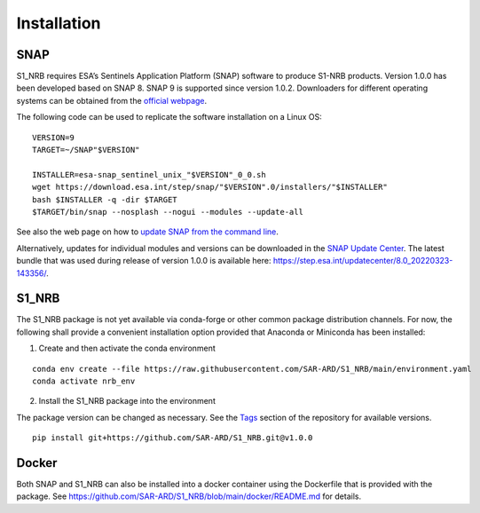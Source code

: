 Installation
============

SNAP
----

S1_NRB requires ESA’s Sentinels Application Platform (SNAP) software to produce S1-NRB products.
Version 1.0.0 has been developed based on SNAP 8.
SNAP 9 is supported since version 1.0.2.
Downloaders for different operating systems can be obtained from the `official webpage <https://step.esa.int/main/download/snap-download/>`_.

The following code can be used to replicate the software installation on a Linux OS:

::

    VERSION=9
    TARGET=~/SNAP"$VERSION"

    INSTALLER=esa-snap_sentinel_unix_"$VERSION"_0_0.sh
    wget https://download.esa.int/step/snap/"$VERSION".0/installers/"$INSTALLER"
    bash $INSTALLER -q -dir $TARGET
    $TARGET/bin/snap --nosplash --nogui --modules --update-all

See also the web page on how to `update SNAP from the command line <https://senbox.atlassian.net/wiki/spaces/SNAP/pages/30539785/Update+SNAP+from+the+command+line>`_.

Alternatively, updates for individual modules and versions can be downloaded in the `SNAP Update Center <https://step.esa.int/updatecenter/>`_.
The latest bundle that was used during release of version 1.0.0 is available here: https://step.esa.int/updatecenter/8.0_20220323-143356/.

S1_NRB
------

The S1_NRB package is not yet available via conda-forge or other common package distribution channels. For now,
the following shall provide a convenient installation option provided that Anaconda or Miniconda has been installed:

1. Create and then activate the conda environment

::

    conda env create --file https://raw.githubusercontent.com/SAR-ARD/S1_NRB/main/environment.yaml
    conda activate nrb_env

2. Install the S1_NRB package into the environment

The package version can be changed as necessary. See the `Tags <https://github.com/SAR-ARD/S1_NRB/tags>`_ section of the
repository for available versions.

::

    pip install git+https://github.com/SAR-ARD/S1_NRB.git@v1.0.0

Docker
------

Both SNAP and S1_NRB can also be installed into a docker container using the Dockerfile that is provided with the package.
See https://github.com/SAR-ARD/S1_NRB/blob/main/docker/README.md for details.